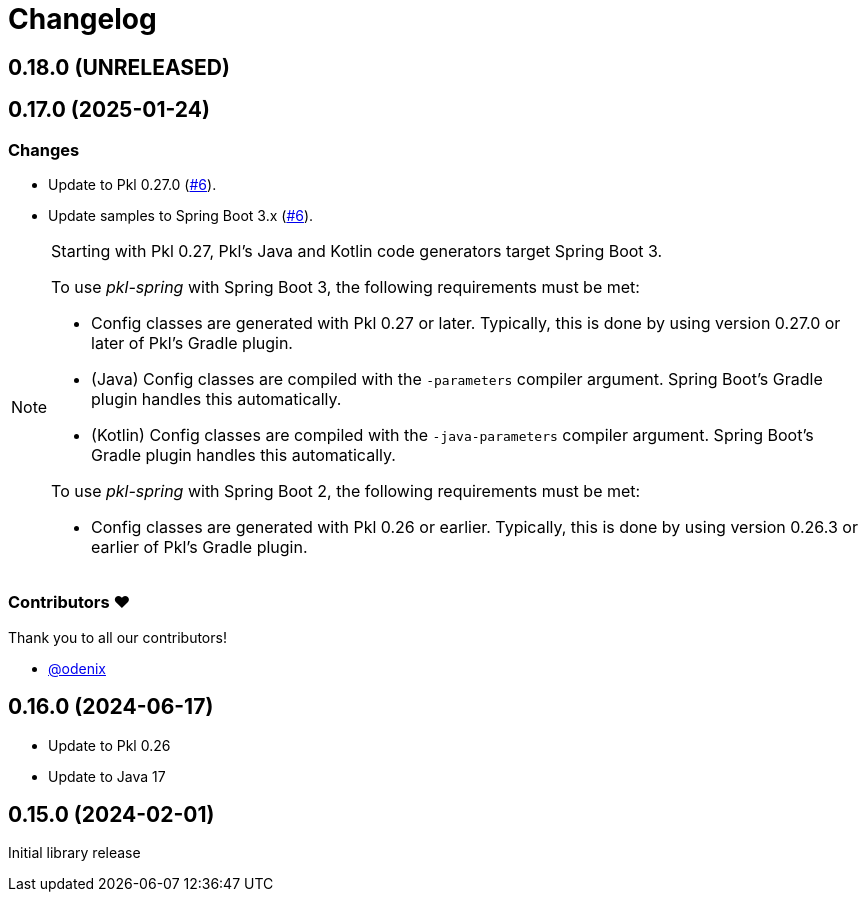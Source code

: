 = Changelog

[[release-0.18.0]]
== 0.18.0 (UNRELEASED)

[[release-0.17.0]]
== 0.17.0 (2025-01-24)

=== Changes

* Update to Pkl 0.27.0 (https://github.com/apple/pkl-spring/pull/6[#6]).
* Update samples to Spring Boot 3.x (https://github.com/apple/pkl-spring/pull/6[#6]).

[NOTE]
====
Starting with Pkl 0.27, Pkl's Java and Kotlin code generators target Spring Boot 3.

To use _pkl-spring_ with Spring Boot 3, the following requirements must be met:

* Config classes are generated with Pkl 0.27 or later.
  Typically, this is done by using version 0.27.0 or later of Pkl's Gradle plugin.
* (Java) Config classes are compiled with the `-parameters` compiler argument.
  Spring Boot's Gradle plugin handles this automatically.
* (Kotlin) Config classes are compiled with the `-java-parameters` compiler argument.
  Spring Boot's Gradle plugin handles this automatically.

To use _pkl-spring_ with Spring Boot 2, the following requirements must be met:

* Config classes are generated with Pkl 0.26 or earlier.
  Typically, this is done by using version 0.26.3 or earlier of Pkl's Gradle plugin.
====

=== Contributors ❤️

Thank you to all our contributors!

* https://github.com/odenix[@odenix]

[[release-0.16.0]]
== 0.16.0 (2024-06-17)

* Update to Pkl 0.26
* Update to Java 17

[[release-0.15.0]]
== 0.15.0 (2024-02-01)

Initial library release

